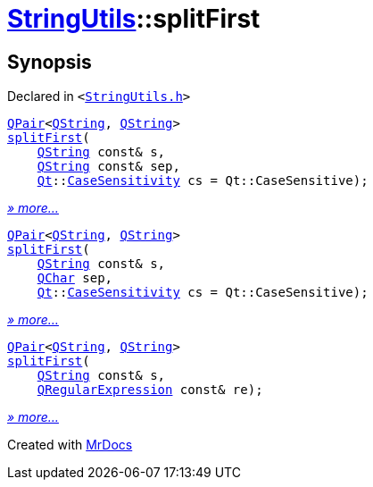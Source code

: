 [#StringUtils-splitFirst]
= xref:StringUtils.adoc[StringUtils]::splitFirst
:relfileprefix: ../
:mrdocs:


== Synopsis

Declared in `&lt;https://github.com/PrismLauncher/PrismLauncher/blob/develop/StringUtils.h#L84[StringUtils&period;h]&gt;`

[source,cpp,subs="verbatim,replacements,macros,-callouts"]
----
xref:QPair.adoc[QPair]&lt;xref:QString.adoc[QString], xref:QString.adoc[QString]&gt;
xref:StringUtils/splitFirst-01.adoc[splitFirst](
    xref:QString.adoc[QString] const& s,
    xref:QString.adoc[QString] const& sep,
    xref:Qt.adoc[Qt]::xref:Qt/CaseSensitivity.adoc[CaseSensitivity] cs = Qt&colon;&colon;CaseSensitive);
----

[.small]#xref:StringUtils/splitFirst-01.adoc[_» more..._]#

[source,cpp,subs="verbatim,replacements,macros,-callouts"]
----
xref:QPair.adoc[QPair]&lt;xref:QString.adoc[QString], xref:QString.adoc[QString]&gt;
xref:StringUtils/splitFirst-0f.adoc[splitFirst](
    xref:QString.adoc[QString] const& s,
    xref:QChar.adoc[QChar] sep,
    xref:Qt.adoc[Qt]::xref:Qt/CaseSensitivity.adoc[CaseSensitivity] cs = Qt&colon;&colon;CaseSensitive);
----

[.small]#xref:StringUtils/splitFirst-0f.adoc[_» more..._]#

[source,cpp,subs="verbatim,replacements,macros,-callouts"]
----
xref:QPair.adoc[QPair]&lt;xref:QString.adoc[QString], xref:QString.adoc[QString]&gt;
xref:StringUtils/splitFirst-0c.adoc[splitFirst](
    xref:QString.adoc[QString] const& s,
    xref:QRegularExpression.adoc[QRegularExpression] const& re);
----

[.small]#xref:StringUtils/splitFirst-0c.adoc[_» more..._]#



[.small]#Created with https://www.mrdocs.com[MrDocs]#
